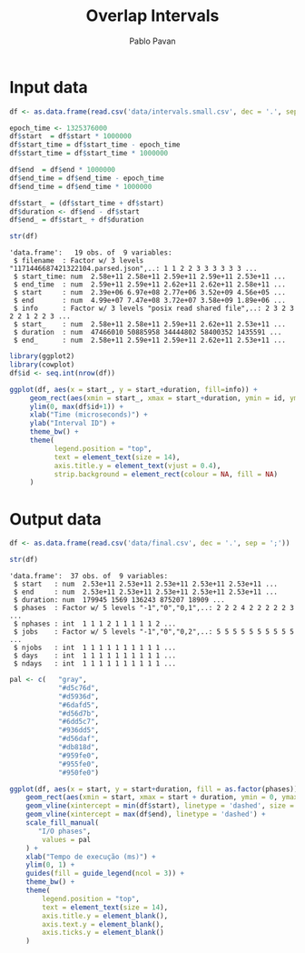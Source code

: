 #+TITLE: Overlap Intervals
#+AUTHOR: Pablo Pavan
#+LATEX_HEADER: \usepackage[margin=2cm,a4paper]{geometry}
#+TAGS: Pablo(P) noexport(n) deprecated(d) success(s) failed(f) pending(p)
#+EXPORT_SELECT_TAGS: export
#+EXPORT_EXCLUDE_TAGS: noexport
#+SEQ_TODO: TODO(t!) STARTED(s!) WAITING(w!) REVIEW(r!) PENDING(p!) ON-HOLD(o!) | DONE(d!) CANCELLED(c!) DEFERRED(f!) DEPRECATED(x!)
#+STARTUP: overview indent
#+OPTIONS: ^:nil
#+OPTIONS: _:nil
#+PROPERTY: header-args :eval never-export

* Input data

#+begin_src R :results output :session *R* :exports both
df <- as.data.frame(read.csv('data/intervals.small.csv', dec = '.', sep = ';'))

epoch_time <- 1325376000
df$start  = df$start * 1000000
df$start_time = df$start_time - epoch_time
df$start_time = df$start_time * 1000000

df$end  = df$end * 1000000
df$end_time = df$end_time - epoch_time
df$end_time = df$end_time * 1000000

df$start_ = (df$start_time + df$start)
df$duration <- df$end - df$start
df$end_ = df$start_ + df$duration

str(df)
#+end_src

#+RESULTS:
#+begin_example
'data.frame':	19 obs. of  9 variables:
 $ filename  : Factor w/ 3 levels "1171446687421322104.parsed.json",..: 1 1 2 2 3 3 3 3 3 3 ...
 $ start_time: num  2.58e+11 2.58e+11 2.59e+11 2.59e+11 2.53e+11 ...
 $ end_time  : num  2.59e+11 2.59e+11 2.62e+11 2.62e+11 2.58e+11 ...
 $ start     : num  2.39e+06 6.97e+08 2.77e+06 3.52e+09 4.56e+05 ...
 $ end       : num  4.99e+07 7.47e+08 3.72e+07 3.58e+09 1.89e+06 ...
 $ info      : Factor w/ 3 levels "posix read shared file",..: 2 3 2 3 2 2 1 2 2 3 ...
 $ start_    : num  2.58e+11 2.58e+11 2.59e+11 2.62e+11 2.53e+11 ...
 $ duration  : num  47466010 50885958 34444802 58400352 1435591 ...
 $ end_      : num  2.58e+11 2.59e+11 2.59e+11 2.62e+11 2.53e+11 ...
#+end_example


#+begin_src R :results output graphics :file data/intervals.png :exports both :width 1000 :height 400 :session *R* 
library(ggplot2)
library(cowplot)
df$id <- seq.int(nrow(df))

ggplot(df, aes(x = start_, y = start_+duration, fill=info)) + 
     geom_rect(aes(xmin = start_, xmax = start_+duration, ymin = id, ymax = id + 1)) +
     ylim(0, max(df$id+1)) +
     xlab("Time (microseconds)") +
     ylab("Interval ID") + 
     theme_bw() +
     theme(
           legend.position = "top",
           text = element_text(size = 14),
           axis.title.y = element_text(vjust = 0.4), 
           strip.background = element_rect(colour = NA, fill = NA)
     )
#+end_src

#+RESULTS:
[[file:data/intervals.png]]

* Output data


 #+begin_src R :results output :session *R* :exports both
df <- as.data.frame(read.csv('data/final.csv', dec = '.', sep = ';'))

str(df)
 #+end_src

 #+RESULTS:
 #+begin_example
 'data.frame':	37 obs. of  9 variables:
  $ start   : num  2.53e+11 2.53e+11 2.53e+11 2.53e+11 2.53e+11 ...
  $ end     : num  2.53e+11 2.53e+11 2.53e+11 2.53e+11 2.53e+11 ...
  $ duration: num  179945 1569 136243 875207 18909 ...
  $ phases  : Factor w/ 5 levels "-1","0","0,1",..: 2 2 2 4 2 2 2 2 2 3 ...
  $ nphases : int  1 1 1 2 1 1 1 1 1 2 ...
  $ jobs    : Factor w/ 5 levels "-1","0","0,2",..: 5 5 5 5 5 5 5 5 5 5 ...
  $ njobs   : int  1 1 1 1 1 1 1 1 1 1 ...
  $ days    : int  1 1 1 1 1 1 1 1 1 1 ...
  $ ndays   : int  1 1 1 1 1 1 1 1 1 1 ...
#+end_example

 #+begin_src R :results output graphics :file data/final.png :exports both :width 1000 :height 250 :session *R* 
pal <- c(   "gray",
            "#d5c76d",
            "#d5936d",
            "#6dafd5",
            "#d56d7b",
            "#6dd5c7",
            "#936dd5",
            "#d56daf",
            "#db818d",
            "#959fe0",
            "#955fe0",
            "#950fe0")

ggplot(df, aes(x = start, y = start+duration, fill = as.factor(phases))) + 
    geom_rect(aes(xmin = start, xmax = start + duration, ymin = 0, ymax = 1)) +
    geom_vline(xintercept = min(df$start), linetype = 'dashed', size = 0.5) +
    geom_vline(xintercept = max(df$end), linetype = 'dashed') +
    scale_fill_manual(
       "I/O phases",
        values = pal
    ) +
    xlab("Tempo de execução (ms)") +
    ylim(0, 1) +
    guides(fill = guide_legend(ncol = 3)) +
    theme_bw() +
    theme(
        legend.position = "top",
        text = element_text(size = 14),
        axis.title.y = element_blank(),
        axis.text.y = element_blank(),
        axis.ticks.y = element_blank()
    )
 #+end_src

 #+RESULTS:
 [[file:data/final.png]]


